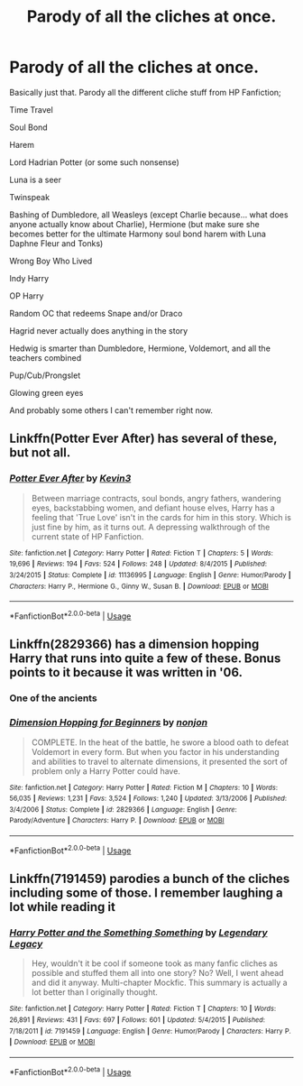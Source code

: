 #+TITLE: Parody of all the cliches at once.

* Parody of all the cliches at once.
:PROPERTIES:
:Author: The379thHero
:Score: 10
:DateUnix: 1569094881.0
:DateShort: 2019-Sep-21
:FlairText: Prompt
:END:
Basically just that. Parody all the different cliche stuff from HP Fanfiction;

Time Travel

Soul Bond

Harem

Lord Hadrian Potter (or some such nonsense)

Luna is a seer

Twinspeak

Bashing of Dumbledore, all Weasleys (except Charlie because... what does anyone actually know about Charlie), Hermione (but make sure she becomes better for the ultimate Harmony soul bond harem with Luna Daphne Fleur and Tonks)

Wrong Boy Who Lived

Indy Harry

OP Harry

Random OC that redeems Snape and/or Draco

Hagrid never actually does anything in the story

Hedwig is smarter than Dumbledore, Hermione, Voldemort, and all the teachers combined

Pup/Cub/Prongslet

Glowing green eyes

And probably some others I can't remember right now.


** Linkffn(Potter Ever After) has several of these, but not all.
:PROPERTIES:
:Author: DeliSoupItExplodes
:Score: 6
:DateUnix: 1569095612.0
:DateShort: 2019-Sep-21
:END:

*** [[https://www.fanfiction.net/s/11136995/1/][*/Potter Ever After/*]] by [[https://www.fanfiction.net/u/279988/Kevin3][/Kevin3/]]

#+begin_quote
  Between marriage contracts, soul bonds, angry fathers, wandering eyes, backstabbing women, and defiant house elves, Harry has a feeling that 'True Love' isn't in the cards for him in this story. Which is just fine by him, as it turns out. A depressing walkthrough of the current state of HP Fanfiction.
#+end_quote

^{/Site/:} ^{fanfiction.net} ^{*|*} ^{/Category/:} ^{Harry} ^{Potter} ^{*|*} ^{/Rated/:} ^{Fiction} ^{T} ^{*|*} ^{/Chapters/:} ^{5} ^{*|*} ^{/Words/:} ^{19,696} ^{*|*} ^{/Reviews/:} ^{194} ^{*|*} ^{/Favs/:} ^{524} ^{*|*} ^{/Follows/:} ^{248} ^{*|*} ^{/Updated/:} ^{8/4/2015} ^{*|*} ^{/Published/:} ^{3/24/2015} ^{*|*} ^{/Status/:} ^{Complete} ^{*|*} ^{/id/:} ^{11136995} ^{*|*} ^{/Language/:} ^{English} ^{*|*} ^{/Genre/:} ^{Humor/Parody} ^{*|*} ^{/Characters/:} ^{Harry} ^{P.,} ^{Hermione} ^{G.,} ^{Ginny} ^{W.,} ^{Susan} ^{B.} ^{*|*} ^{/Download/:} ^{[[http://www.ff2ebook.com/old/ffn-bot/index.php?id=11136995&source=ff&filetype=epub][EPUB]]} ^{or} ^{[[http://www.ff2ebook.com/old/ffn-bot/index.php?id=11136995&source=ff&filetype=mobi][MOBI]]}

--------------

*FanfictionBot*^{2.0.0-beta} | [[https://github.com/tusing/reddit-ffn-bot/wiki/Usage][Usage]]
:PROPERTIES:
:Author: FanfictionBot
:Score: 3
:DateUnix: 1569095636.0
:DateShort: 2019-Sep-21
:END:


** Linkffn(2829366) has a dimension hopping Harry that runs into quite a few of these. Bonus points to it because it was written in '06.
:PROPERTIES:
:Author: MootDesire
:Score: 6
:DateUnix: 1569104083.0
:DateShort: 2019-Sep-22
:END:

*** One of the ancients
:PROPERTIES:
:Author: The379thHero
:Score: 2
:DateUnix: 1569281859.0
:DateShort: 2019-Sep-24
:END:


*** [[https://www.fanfiction.net/s/2829366/1/][*/Dimension Hopping for Beginners/*]] by [[https://www.fanfiction.net/u/649528/nonjon][/nonjon/]]

#+begin_quote
  COMPLETE. In the heat of the battle, he swore a blood oath to defeat Voldemort in every form. But when you factor in his understanding and abilities to travel to alternate dimensions, it presented the sort of problem only a Harry Potter could have.
#+end_quote

^{/Site/:} ^{fanfiction.net} ^{*|*} ^{/Category/:} ^{Harry} ^{Potter} ^{*|*} ^{/Rated/:} ^{Fiction} ^{M} ^{*|*} ^{/Chapters/:} ^{10} ^{*|*} ^{/Words/:} ^{56,035} ^{*|*} ^{/Reviews/:} ^{1,231} ^{*|*} ^{/Favs/:} ^{3,524} ^{*|*} ^{/Follows/:} ^{1,240} ^{*|*} ^{/Updated/:} ^{3/13/2006} ^{*|*} ^{/Published/:} ^{3/4/2006} ^{*|*} ^{/Status/:} ^{Complete} ^{*|*} ^{/id/:} ^{2829366} ^{*|*} ^{/Language/:} ^{English} ^{*|*} ^{/Genre/:} ^{Parody/Adventure} ^{*|*} ^{/Characters/:} ^{Harry} ^{P.} ^{*|*} ^{/Download/:} ^{[[http://www.ff2ebook.com/old/ffn-bot/index.php?id=2829366&source=ff&filetype=epub][EPUB]]} ^{or} ^{[[http://www.ff2ebook.com/old/ffn-bot/index.php?id=2829366&source=ff&filetype=mobi][MOBI]]}

--------------

*FanfictionBot*^{2.0.0-beta} | [[https://github.com/tusing/reddit-ffn-bot/wiki/Usage][Usage]]
:PROPERTIES:
:Author: FanfictionBot
:Score: 1
:DateUnix: 1569104098.0
:DateShort: 2019-Sep-22
:END:


** Linkffn(7191459) parodies a bunch of the cliches including some of those. I remember laughing a lot while reading it
:PROPERTIES:
:Author: GranChi
:Score: 2
:DateUnix: 1569114192.0
:DateShort: 2019-Sep-22
:END:

*** [[https://www.fanfiction.net/s/7191459/1/][*/Harry Potter and the Something Something/*]] by [[https://www.fanfiction.net/u/1095870/Legendary-Legacy][/Legendary Legacy/]]

#+begin_quote
  Hey, wouldn't it be cool if someone took as many fanfic cliches as possible and stuffed them all into one story? No? Well, I went ahead and did it anyway. Multi-chapter Mockfic. This summary is actually a lot better than I originally thought.
#+end_quote

^{/Site/:} ^{fanfiction.net} ^{*|*} ^{/Category/:} ^{Harry} ^{Potter} ^{*|*} ^{/Rated/:} ^{Fiction} ^{T} ^{*|*} ^{/Chapters/:} ^{10} ^{*|*} ^{/Words/:} ^{26,891} ^{*|*} ^{/Reviews/:} ^{431} ^{*|*} ^{/Favs/:} ^{697} ^{*|*} ^{/Follows/:} ^{601} ^{*|*} ^{/Updated/:} ^{5/4/2015} ^{*|*} ^{/Published/:} ^{7/18/2011} ^{*|*} ^{/id/:} ^{7191459} ^{*|*} ^{/Language/:} ^{English} ^{*|*} ^{/Genre/:} ^{Humor/Parody} ^{*|*} ^{/Characters/:} ^{Harry} ^{P.} ^{*|*} ^{/Download/:} ^{[[http://www.ff2ebook.com/old/ffn-bot/index.php?id=7191459&source=ff&filetype=epub][EPUB]]} ^{or} ^{[[http://www.ff2ebook.com/old/ffn-bot/index.php?id=7191459&source=ff&filetype=mobi][MOBI]]}

--------------

*FanfictionBot*^{2.0.0-beta} | [[https://github.com/tusing/reddit-ffn-bot/wiki/Usage][Usage]]
:PROPERTIES:
:Author: FanfictionBot
:Score: 1
:DateUnix: 1569114207.0
:DateShort: 2019-Sep-22
:END:
